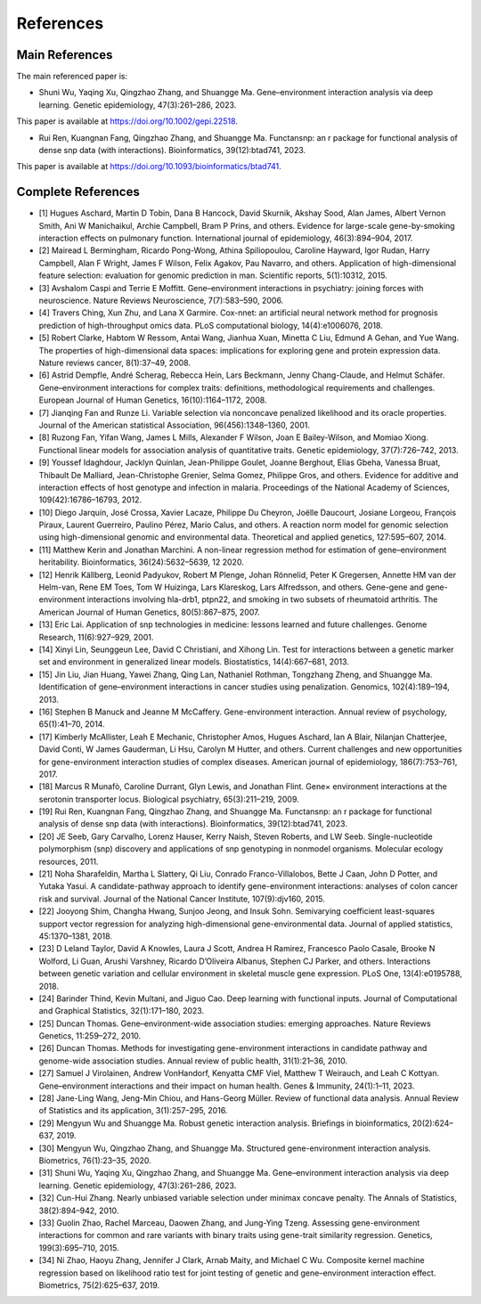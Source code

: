 References
=========================

Main References
----------------

The main referenced paper is:

- Shuni Wu, Yaqing Xu, Qingzhao Zhang, and Shuangge Ma. Gene–environment interaction analysis via deep learning. Genetic epidemiology, 47(3):261–286, 2023.

This paper is available at https://doi.org/10.1002/gepi.22518.

- Rui Ren, Kuangnan Fang, Qingzhao Zhang, and Shuangge Ma. Functansnp: an r package for functional analysis of dense snp data (with interactions). Bioinformatics, 39(12):btad741, 2023.

This paper is available at https://doi.org/10.1093/bioinformatics/btad741.


Complete References
--------------------


- [1] Hugues Aschard, Martin D Tobin, Dana B Hancock, David Skurnik, Akshay Sood, Alan James, Albert Vernon Smith, Ani W Manichaikul, Archie Campbell, Bram P Prins, and others. Evidence for large-scale gene-by-smoking interaction effects on pulmonary function. International journal of epidemiology, 46(3):894–904, 2017.

- [2] Mairead L Bermingham, Ricardo Pong-Wong, Athina Spiliopoulou, Caroline Hayward, Igor Rudan, Harry Campbell, Alan F Wright, James F Wilson, Felix Agakov, Pau Navarro, and others. Application of high-dimensional feature selection: evaluation for genomic prediction in man. Scientific reports, 5(1):10312, 2015.

- [3] Avshalom Caspi and Terrie E Moffitt. Gene–environment interactions in psychiatry: joining forces with neuroscience. Nature Reviews Neuroscience, 7(7):583–590, 2006.

- [4] Travers Ching, Xun Zhu, and Lana X Garmire. Cox-nnet: an artificial neural network method for prognosis prediction of high-throughput omics data. PLoS computational biology, 14(4):e1006076, 2018.

- [5] Robert Clarke, Habtom W Ressom, Antai Wang, Jianhua Xuan, Minetta C Liu, Edmund A Gehan, and Yue Wang. The properties of high-dimensional data spaces: implications for exploring gene and protein expression data. Nature reviews cancer, 8(1):37–49, 2008.

- [6] Astrid Dempfle, André Scherag, Rebecca Hein, Lars Beckmann, Jenny Chang-Claude, and Helmut Schäfer. Gene–environment interactions for complex traits: definitions, methodological requirements and challenges. European Journal of Human Genetics, 16(10):1164–1172, 2008.

- [7] Jianqing Fan and Runze Li. Variable selection via nonconcave penalized likelihood and its oracle properties. Journal of the American statistical Association, 96(456):1348–1360, 2001.

- [8] Ruzong Fan, Yifan Wang, James L Mills, Alexander F Wilson, Joan E Bailey-Wilson, and Momiao Xiong. Functional linear models for association analysis of quantitative traits. Genetic epidemiology, 37(7):726–742, 2013.

- [9] Youssef Idaghdour, Jacklyn Quinlan, Jean-Philippe Goulet, Joanne Berghout, Elias Gbeha, Vanessa Bruat, Thibault De Malliard, Jean-Christophe Grenier, Selma Gomez, Philippe Gros, and others. Evidence for additive and interaction effects of host genotype and infection in malaria. Proceedings of the National Academy of Sciences, 109(42):16786–16793, 2012.

- [10] Diego Jarquín, José Crossa, Xavier Lacaze, Philippe Du Cheyron, Joëlle Daucourt, Josiane Lorgeou, François Piraux, Laurent Guerreiro, Paulino Pérez, Mario Calus, and others. A reaction norm model for genomic selection using high-dimensional genomic and environmental data. Theoretical and applied genetics, 127:595–607, 2014.

- [11] Matthew Kerin and Jonathan Marchini. A non-linear regression method for estimation of gene–environment heritability. Bioinformatics, 36(24):5632–5639, 12 2020.

- [12] Henrik Källberg, Leonid Padyukov, Robert M Plenge, Johan Rönnelid, Peter K Gregersen, Annette HM van der Helm-van, Rene EM Toes, Tom W Huizinga, Lars Klareskog, Lars Alfredsson, and others. Gene-gene and gene-environment interactions involving hla-drb1, ptpn22, and smoking in two subsets of rheumatoid arthritis. The American Journal of Human Genetics, 80(5):867–875, 2007.

- [13] Eric Lai. Application of snp technologies in medicine: lessons learned and future challenges. Genome Research, 11(6):927–929, 2001.

- [14] Xinyi Lin, Seunggeun Lee, David C Christiani, and Xihong Lin. Test for interactions between a genetic marker set and environment in generalized linear models. Biostatistics, 14(4):667–681, 2013.

- [15] Jin Liu, Jian Huang, Yawei Zhang, Qing Lan, Nathaniel Rothman, Tongzhang Zheng, and Shuangge Ma. Identification of gene–environment interactions in cancer studies using penalization. Genomics, 102(4):189–194, 2013.

- [16] Stephen B Manuck and Jeanne M McCaffery. Gene-environment interaction. Annual review of psychology, 65(1):41–70, 2014.

- [17] Kimberly McAllister, Leah E Mechanic, Christopher Amos, Hugues Aschard, Ian A Blair, Nilanjan Chatterjee, David Conti, W James Gauderman, Li Hsu, Carolyn M Hutter, and others. Current challenges and new opportunities for gene-environment interaction studies of complex diseases. American journal of epidemiology, 186(7):753–761, 2017.

- [18] Marcus R Munafò, Caroline Durrant, Glyn Lewis, and Jonathan Flint. Gene× environment interactions at the serotonin transporter locus. Biological psychiatry, 65(3):211–219, 2009.

- [19] Rui Ren, Kuangnan Fang, Qingzhao Zhang, and Shuangge Ma. Functansnp: an r package for functional analysis of dense snp data (with interactions). Bioinformatics, 39(12):btad741, 2023.

- [20] JE Seeb, Gary Carvalho, Lorenz Hauser, Kerry Naish, Steven Roberts, and LW Seeb. Single-nucleotide polymorphism (snp) discovery and applications of snp genotyping in nonmodel organisms. Molecular ecology resources, 2011.

- [21] Noha Sharafeldin, Martha L Slattery, Qi Liu, Conrado Franco-Villalobos, Bette J Caan, John D Potter, and Yutaka Yasui. A candidate-pathway approach to identify gene-environment interactions: analyses of colon cancer risk and survival. Journal of the National Cancer Institute, 107(9):djv160, 2015.

- [22] Jooyong Shim, Changha Hwang, Sunjoo Jeong, and Insuk Sohn. Semivarying coefficient least-squares support vector regression for analyzing high-dimensional gene-environmental data. Journal of applied statistics, 45:1370–1381, 2018.

- [23] D Leland Taylor, David A Knowles, Laura J Scott, Andrea H Ramirez, Francesco Paolo Casale, Brooke N Wolford, Li Guan, Arushi Varshney, Ricardo D’Oliveira Albanus, Stephen CJ Parker, and others. Interactions between genetic variation and cellular environment in skeletal muscle gene expression. PLoS One, 13(4):e0195788, 2018.

- [24] Barinder Thind, Kevin Multani, and Jiguo Cao. Deep learning with functional inputs. Journal of Computational and Graphical Statistics, 32(1):171–180, 2023.

- [25] Duncan Thomas. Gene–environment-wide association studies: emerging approaches. Nature Reviews Genetics, 11:259–272, 2010.

- [26] Duncan Thomas. Methods for investigating gene-environment interactions in candidate pathway and genome-wide association studies. Annual review of public health, 31(1):21–36, 2010.

- [27] Samuel J Virolainen, Andrew VonHandorf, Kenyatta CMF Viel, Matthew T Weirauch, and Leah C Kottyan. Gene–environment interactions and their impact on human health. Genes & Immunity, 24(1):1–11, 2023.

- [28] Jane-Ling Wang, Jeng-Min Chiou, and Hans-Georg Müller. Review of functional data analysis. Annual Review of Statistics and its application, 3(1):257–295, 2016.

- [29] Mengyun Wu and Shuangge Ma. Robust genetic interaction analysis. Briefings in bioinformatics, 20(2):624–637, 2019.

- [30] Mengyun Wu, Qingzhao Zhang, and Shuangge Ma. Structured gene-environment interaction analysis. Biometrics, 76(1):23–35, 2020.

- [31] Shuni Wu, Yaqing Xu, Qingzhao Zhang, and Shuangge Ma. Gene–environment interaction analysis via deep learning. Genetic epidemiology, 47(3):261–286, 2023.

- [32] Cun-Hui Zhang. Nearly unbiased variable selection under minimax concave penalty. The Annals of Statistics, 38(2):894–942, 2010.

- [33] Guolin Zhao, Rachel Marceau, Daowen Zhang, and Jung-Ying Tzeng. Assessing gene-environment interactions for common and rare variants with binary traits using gene-trait similarity regression. Genetics, 199(3):695–710, 2015.

- [34] Ni Zhao, Haoyu Zhang, Jennifer J Clark, Arnab Maity, and Michael C Wu. Composite kernel machine regression based on likelihood ratio test for joint testing of genetic and gene–environment interaction effect. Biometrics, 75(2):625–637, 2019.